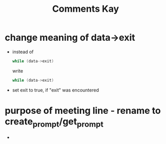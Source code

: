 #+title: Comments Kay

* change meaning of data->exit
- instead of
  #+begin_src c
while (data->exit)
  #+end_src
  write
  #+begin_src c
while (data->exit)
  #+end_src

- set exit to true, if "exit" was encountered

* purpose of meeting line - rename to create_prompt/get_prompt
-
